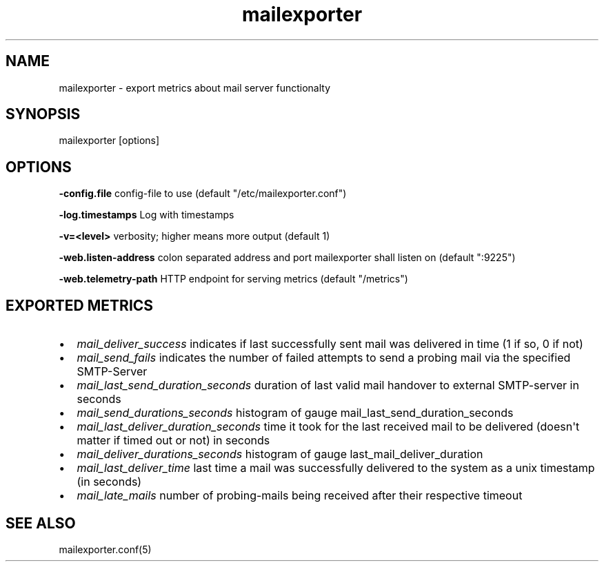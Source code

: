 .\" Automatically generated by Pandoc 1.19.1
.\"
.TH "mailexporter" "" "" "" ""
.hy
.SH NAME
.PP
mailexporter \- export metrics about mail server functionalty
.SH SYNOPSIS
.PP
mailexporter [options]
.SH OPTIONS
.PP
\f[B]\-config.file\f[] config\-file to use (default
"/etc/mailexporter.conf")
.PP
\f[B]\-log.timestamps\f[] Log with timestamps
.PP
\f[B]\-v=<level>\f[] verbosity; higher means more output (default 1)
.PP
\f[B]\-web.listen\-address\f[] colon separated address and port
mailexporter shall listen on (default ":9225")
.PP
\f[B]\-web.telemetry\-path\f[] HTTP endpoint for serving metrics
(default "/metrics")
.SH EXPORTED METRICS
.IP \[bu] 2
\f[I]mail_deliver_success\f[] indicates if last successfully sent mail
was delivered in time (1 if so, 0 if not)
.IP \[bu] 2
\f[I]mail_send_fails\f[] indicates the number of failed attempts to send
a probing mail via the specified SMTP\-Server
.IP \[bu] 2
\f[I]mail_last_send_duration_seconds\f[] duration of last valid mail
handover to external SMTP\-server in seconds
.IP \[bu] 2
\f[I]mail_send_durations_seconds\f[] histogram of gauge
mail_last_send_duration_seconds
.IP \[bu] 2
\f[I]mail_last_deliver_duration_seconds\f[] time it took for the last
received mail to be delivered (doesn\[aq]t matter if timed out or not)
in seconds
.IP \[bu] 2
\f[I]mail_deliver_durations_seconds\f[] histogram of gauge
last_mail_deliver_duration
.IP \[bu] 2
\f[I]mail_last_deliver_time\f[] last time a mail was successfully
delivered to the system as a unix timestamp (in seconds)
.IP \[bu] 2
\f[I]mail_late_mails\f[] number of probing\-mails being received after
their respective timeout
.SH SEE ALSO
.PP
mailexporter.conf(5)
